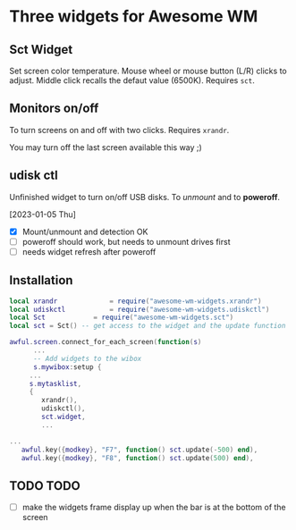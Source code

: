 
* Three widgets for Awesome WM

[[./screenshot.png]]

** Sct Widget
Set screen color temperature.
Mouse wheel or mouse button (L/R) clicks to adjust.
Middle click recalls the defaut value (6500K).
Requires =sct=.

** Monitors on/off
[[./awesome-wm-xrandr.png]]

To turn screens on and off with two clicks.
Requires =xrandr=.

You may turn off the last screen available this way ;)

** udisk ctl
[[./awesome-wm-udiskctl.png]]

Unfinished widget to turn on/off USB disks.
To /unmount/ and to *poweroff*.

[2023-01-05 Thu]
- [X] Mount/unmount and detection OK
- [ ] poweroff should work, but needs to unmount drives first
- [ ] needs widget refresh after poweroff 
  
** Installation
#+begin_src lua
local xrandr 		  	 = require("awesome-wm-widgets.xrandr")
local udiskctl 		  	 = require("awesome-wm-widgets.udiskctl")
local Sct 			 = require("awesome-wm-widgets.sct")
local sct = Sct() -- get access to the widget and the update function 

awful.screen.connect_for_each_screen(function(s)
      ...
      -- Add widgets to the wibox
      s.mywibox:setup {
	 ...
	 s.mytasklist,
	 { 	   
	    xrandr(),
	    udiskctl(),
	    sct.widget,
	    ...

...
   awful.key({modkey}, "F7", function() sct.update(-500) end),
   awful.key({modkey}, "F8", function() sct.update(500) end),
	    
#+end_src

** TODO TODO
- [ ] make the widgets frame display up
      when the bar is at the bottom of the screen
